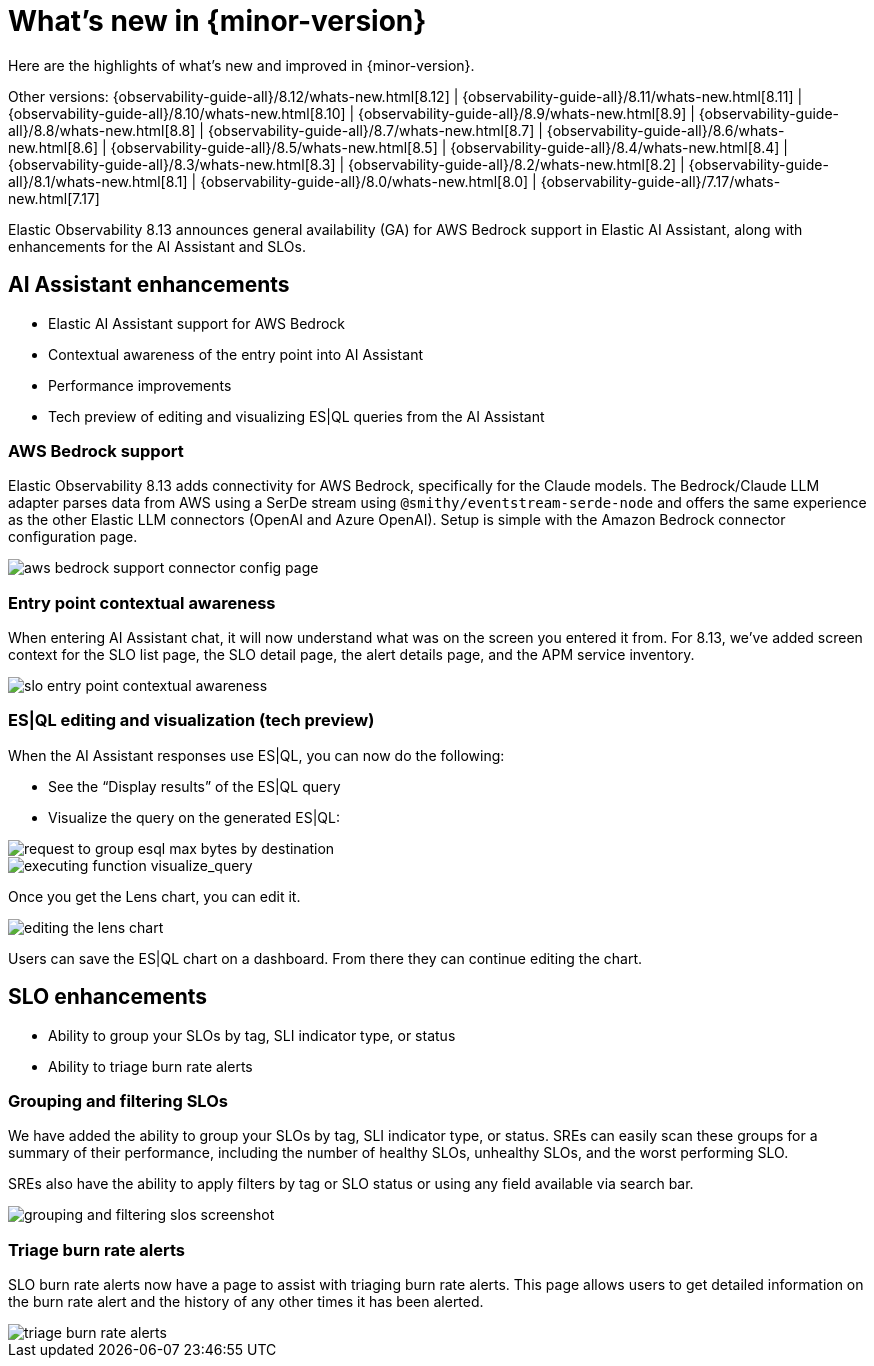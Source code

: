 [[whats-new]]
= What's new in {minor-version}

Here are the highlights of what's new and improved in {minor-version}.

Other versions:
{observability-guide-all}/8.12/whats-new.html[8.12] |
{observability-guide-all}/8.11/whats-new.html[8.11] |
{observability-guide-all}/8.10/whats-new.html[8.10] |
{observability-guide-all}/8.9/whats-new.html[8.9] |
{observability-guide-all}/8.8/whats-new.html[8.8] |
{observability-guide-all}/8.7/whats-new.html[8.7] |
{observability-guide-all}/8.6/whats-new.html[8.6] |
{observability-guide-all}/8.5/whats-new.html[8.5] |
{observability-guide-all}/8.4/whats-new.html[8.4] |
{observability-guide-all}/8.3/whats-new.html[8.3] |
{observability-guide-all}/8.2/whats-new.html[8.2] |
{observability-guide-all}/8.1/whats-new.html[8.1] |
{observability-guide-all}/8.0/whats-new.html[8.0] |
{observability-guide-all}/7.17/whats-new.html[7.17]

// tag::whats-new[]

Elastic Observability 8.13 announces general availability (GA) for AWS Bedrock support in Elastic AI Assistant, along with enhancements for the AI Assistant and SLOs.

[float]
[[ai-assistant-enhancements]]
== AI Assistant enhancements

* Elastic AI Assistant support for AWS Bedrock
* Contextual awareness of the entry point into AI Assistant
* Performance improvements
* Tech preview of editing and visualizing ES|QL queries from the AI Assistant

[float]
[[aws-bedrock-support]]
=== AWS Bedrock support

Elastic Observability 8.13 adds connectivity for AWS Bedrock, specifically for the Claude models. The Bedrock/Claude LLM adapter parses data from AWS using a SerDe stream using `@smithy/eventstream-serde-node` and offers the same experience as the other Elastic LLM connectors (OpenAI and Azure OpenAI). Setup is simple with the Amazon Bedrock connector configuration page.

image::images/1-connectors.png[aws bedrock support connector config page]


[float]
[[entry-point-contextual-awareness]]
=== Entry point contextual awareness

When entering AI Assistant chat, it will now understand what was on the screen you entered it from. For 8.13, we've added screen context for the SLO list page, the SLO detail page, the alert details page, and the APM service inventory.

image::images/2-nginx.png[slo entry point contextual awareness]

[float]
[[es-ql-editing-visualization]]
=== ES|QL editing and visualization (tech preview)

When the AI Assistant responses use ES|QL, you can now do the following:

* See the “Display results” of the ES|QL query
* Visualize the query on the generated ES|QL:

image::images/3-request-to-group.png[request to group esql max bytes by destination]

image::images/4-visualize-query.png[executing function visualize_query]

Once you get the Lens chart, you can edit it.

image::images/5-creating-an-esql.png[editing the lens chart]

Users can save the ES|QL chart on a dashboard. From there they can continue editing the chart.

[float]
[[slo-enhancements]]
== SLO enhancements

* Ability to group your SLOs by tag, SLI indicator type, or status
* Ability to triage burn rate alerts

[float]
[[group-filter-slo]]
=== Grouping and filtering SLOs

We have added the ability to group your SLOs by tag, SLI indicator type, or status. SREs can easily scan these groups for a summary of their performance, including the number of healthy SLOs, unhealthy SLOs, and the worst performing SLO.

SREs also have the ability to apply filters by tag or SLO status or using any field available via search bar.

image::images/6-filter.png[grouping and filtering slos screenshot]

[float]
[[triage-burn-rate-alerts]]
=== Triage burn rate alerts

SLO burn rate alerts now have a page to assist with triaging burn rate alerts. This page allows users to get detailed information on the burn rate alert and the history of any other times it has been alerted.

image::images/7-triage.png[triage burn rate alerts]

// end::whats-new[]
